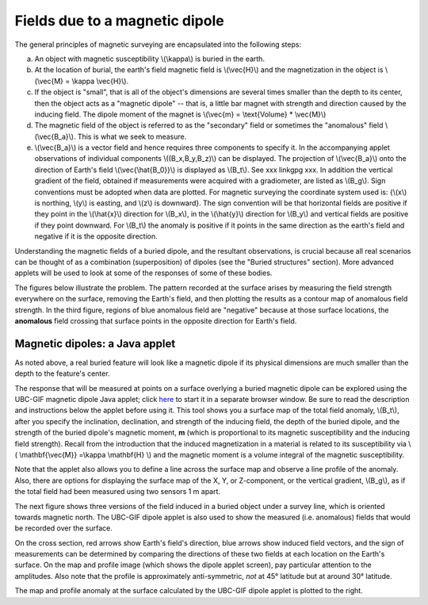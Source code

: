 .. _magnetics_buried_dipole:

Fields due to a magnetic dipole
********************************


The general principles of magnetic surveying are encapsulated into the following steps:

(a) An object with magnetic susceptibility \\(\\kappa\\) is buried in the earth. 
(b) At the location of burial, the earth's field magnetic field is \\(\\vec{H}\\) and the magnetization in the object is \\(\\vec{M} = \\kappa \\vec{H}\\).
(c) If the object is "small", that is all of the object's dimensions are several times smaller than the depth to its center, then  the object acts as a "magnetic dipole" -- that is, a little bar magnet with strength and direction caused by the inducing field. The  dipole moment of the magnet is \\(\\vec{m} = \\text{Volume} * \\vec{M}\\)
(d) The magnetic field of the object is referred to as the "secondary" field or sometimes the "anomalous" field \\(\\vec{B_a}\\). This is what we seek to measure. 
(e) \\(\\vec{B_a}\\) is a vector field and hence requires three components to specify it. In the accompanying applet observations of individual components \\((B_x,B_y,B_z)\\) can be displayed. The projection of \\(\\vec{B_a}\\) onto the direction of Earth's field \\(\\vec{\\hat{B_0}}\\) is displayed as \\(B_t\\). See xxx linkgpg xxx.  In addition the vertical gradient of the field, obtained if measurements were acquired with a gradiometer, are listed as \\(B_g\\).  Sign conventions must be adopted when data are plotted. For magnetic surveying the coordinate system used is: {\\(x\\) is northing, \\(y\\) is easting, and \\(z\\) is downward}.  The sign convention will be that horizontal fields are positive if they point in the \\(\\hat{x}\\) direction for \\(B_x\\), in the \\(\\hat{y}\\) direction for \\(B_y\\) and vertical fields are positive if they point downward. For \\(B_t\\) the anomaly is positive if it points in the same direction as the earth's field and negative if it is the opposite direction. 

Understanding the magnetic fields of a buried dipole, and the resultant observations, is crucial because all real scenarios can be thought of as a combination (superposition) of dipoles (see the "Buried structures" section). More advanced applets will be used to look at some of the responses of some of these bodies.


The figures below illustrate the problem. The pattern recorded at the surface arises by measuring the field strength everywhere on the surface, removing the Earth's field, and then plotting the results as a contour map of anomalous field strength. In the third figure, regions of blue anomalous field are "negative" because at those surface locations, the **anomalous** field crossing that surface points in the opposite direction for Earth's field.

.. raw:: html
    :file: buried_dipole.html

Magnetic dipoles: a Java applet
-------------------------------

As noted above, a real buried feature will look like a magnetic dipole if its physical dimensions are much smaller than the depth to the feature's center.

The response that will be measured at points on a surface overlying a buried magnetic dipole can be explored using the UBC-GIF magnetic dipole Java applet; click here_ to start it in a separate browser window. Be sure to read the description and instructions below the applet before using it. This tool shows you a surface map of the total field anomaly, \\(B_t\\), after you specify the inclination, declination, and strength of the inducing field, the depth of the buried dipole, and the strength of the buried dipole's magnetic moment, **m** (which is proportional to its magnetic susceptibility and the inducing field strength). Recall from the introduction that the  induced magnetization in a material is related to its susceptibility via \\( \\mathbf{\\vec{M}} =\\kappa \\mathbf{H} \\) and the magnetic moment is a volume integral of the magnetic susceptibility. 

.. _here: http://www.eos.ubc.ca/courses/eosc350/content/methods/meth_3/magdipole/dipoleapp.html

Note that the applet also allows you to define a line across the surface map and observe a line profile of the anomaly. Also, there are options for displaying the surface map of the X, Y, or Z-component, or the vertical gradient, \\(B_g\\), as if the total field had been measured using two sensors 1 m apart.

The next figure shows three versions of the field induced in a buried object under a survey line, which is oriented towards magnetic north. The UBC-GIF dipole applet is also used to show the measured (i.e. anomalous) fields that would be recorded over the surface.


On the cross section, red arrows show Earth's field's direction, blue arrows show induced field vectors, and the sign of measurements can be determined by comparing the directions of these two fields at each location on the Earth's surface. On the map and profile image (which shows the dipole applet screen), pay particular attention to the amplitudes. Also note that the profile is approximately anti-symmetric, *not* at 45° latitude but at around 30° latitude.

.. raw:: html
    :file: buried_dipole2.html

The map and profile anomaly at the surface calculated by the UBC-GIF dipole applet is plotted to the right.
   